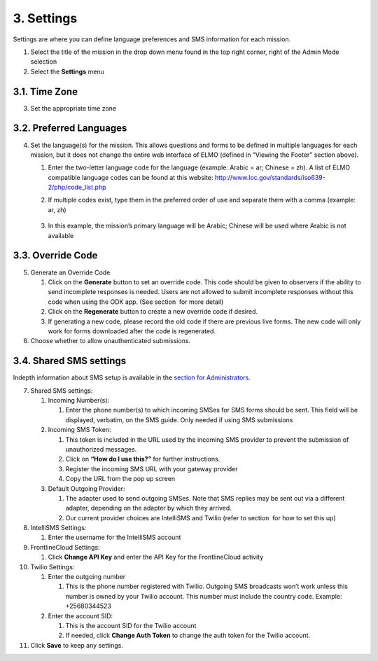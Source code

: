 3. Settings
~~~~~~~~~~~

Settings are where you can define language preferences and SMS
information for each mission.

|image0|

1. Select the title of the mission in the drop down menu found in the
   top right corner, right of the Admin Mode selection
2. Select the **Settings** menu

3.1. Time Zone
^^^^^^^^^^^^^^

3. Set the appropriate time zone

3.2. Preferred Languages
^^^^^^^^^^^^^^^^^^^^^^^^

4. Set the language(s) for the mission. This allows questions and forms
   to be defined in multiple languages for each mission, but it does not
   change the entire web interface of ELMO (defined in “Viewing the
   Footer” section above).

   1. Enter the two-letter language code for the language (example:
      Arabic = ar; Chinese = zh). A list of ELMO compatible language
      codes can be found at this website:
      http://www.loc.gov/standards/iso639-2/php/code_list.php
   2. If multiple codes exist, type them in the preferred order of use
      and separate them with a comma (example: ar, zh)
       |multiple preferred langs|
   3. In this example, the mission’s primary language will be Arabic;
      Chinese will be used where Arabic is not available

3.3. Override Code
^^^^^^^^^^^^^^^^^^

5. Generate an Override Code

   1. Click on the **Generate** button to set an override code. This
      code should be given to observers if the ability to send
      incomplete responses is needed. Users are not allowed to submit
      incomplete responses without this code when using the ODK app.
      (See section  for more detail)
   2. Click on the **Regenerate** button to create a new override code
      if desired.
   3. If generating a new code, please record the old code if there are
      previous live forms. The new code will only work for forms
      downloaded after the code is regenerated.

6. Choose whether to allow unauthenticated submissions.

3.4. Shared SMS settings
^^^^^^^^^^^^^^^^^^^^^^^^

Indepth information about SMS setup is available in the `section for
Administrators <../admin/admin.html>`__.

7.  Shared SMS settings:

    1. Incoming Number(s):

       1. Enter the phone number(s) to which incoming SMSes for SMS
          forms should be sent. This field will be displayed, verbatim,
          on the SMS guide. Only needed if using SMS submissions

    2. Incoming SMS Token:

       1. This token is included in the URL used by the incoming SMS
          provider to prevent the submission of unauthorized messages.
       2. Click on **“How do I use this?”** for further instructions.
       3. Register the incoming SMS URL with your gateway provider
       4. Copy the URL from the pop up screen

    3. Default Outgoing Provider:

       1. The adapter used to send outgoing SMSes. Note that SMS replies
          may be sent out via a different adapter, depending on the
          adapter by which they arrived.
       2. Our current provider choices are IntelliSMS and Twilio (refer
          to section  for how to set this up)

8.  IntelliSMS Settings:

    1. Enter the username for the IntelliSMS account

9.  FrontlineCloud Settings:

    1. Click \ **Change API Key** and enter the API Key for the
       FrontlineCloud activity

10. Twilio Settings:

    1. Enter the outgoing number

       1. This is the phone number registered with Twilio. Outgoing SMS
          broadcasts won’t work unless this number is owned by your
          Twilio account. This number must include the country code.
          Example: +25680344523

    2. Enter the account SID:

       1. This is the account SID for the Twilio account
       2. If needed, click **Change Auth Token** to change the auth
          token for the Twilio account.

11. Click **Save** to keep any settings.

.. |image0| image:: settings-edited-new.png
.. |multiple preferred langs| image:: multiple-preferred-langs.png
